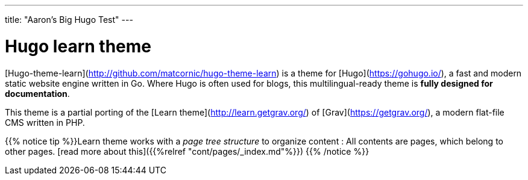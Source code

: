---
title: "Aaron's Big Hugo Test"
---

# Hugo learn theme

[Hugo-theme-learn](http://github.com/matcornic/hugo-theme-learn) is a theme for [Hugo](https://gohugo.io/), a fast and modern static website engine written in Go. Where Hugo is often used for blogs, this multilingual-ready theme is **fully designed for documentation**.

This theme is a partial porting of the [Learn theme](http://learn.getgrav.org/) of [Grav](https://getgrav.org/), a modern flat-file CMS written in PHP.

{{% notice tip %}}Learn theme works with a _page tree structure_ to organize content : All contents are pages, which belong to other pages. [read more about this]({{%relref "cont/pages/_index.md"%}})
{{% /notice %}}
